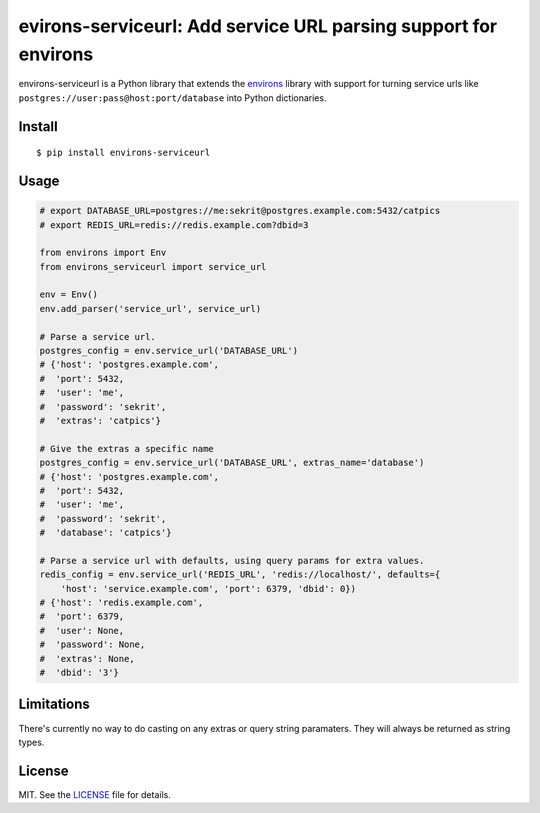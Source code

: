 ****************************************************************
evirons-serviceurl: Add service URL parsing support for environs
****************************************************************

.. image:: https://travis-ci.org/flowroute/environs-serviceurl.svg?branch=master
    :target: https://travis-ci.org/flowroute/environs-serviceurl
    :alt: Travis-CI

environs-serviceurl is a Python library that extends the
`environs <https://github.com/sloria/environs>`_ library with support for
turning service urls like ``postgres://user:pass@host:port/database`` into
Python dictionaries.


Install
-------
::

   $ pip install environs-serviceurl

Usage
-----

.. code-block:: python

    # export DATABASE_URL=postgres://me:sekrit@postgres.example.com:5432/catpics
    # export REDIS_URL=redis://redis.example.com?dbid=3

    from environs import Env
    from environs_serviceurl import service_url

    env = Env()
    env.add_parser('service_url', service_url)

    # Parse a service url.
    postgres_config = env.service_url('DATABASE_URL')
    # {'host': 'postgres.example.com',
    #  'port': 5432,
    #  'user': 'me',
    #  'password': 'sekrit',
    #  'extras': 'catpics'}

    # Give the extras a specific name
    postgres_config = env.service_url('DATABASE_URL', extras_name='database')
    # {'host': 'postgres.example.com',
    #  'port': 5432,
    #  'user': 'me',
    #  'password': 'sekrit',
    #  'database': 'catpics'}

    # Parse a service url with defaults, using query params for extra values.
    redis_config = env.service_url('REDIS_URL', 'redis://localhost/', defaults={
        'host': 'service.example.com', 'port': 6379, 'dbid': 0})
    # {'host': 'redis.example.com',
    #  'port': 6379,
    #  'user': None,
    #  'password': None,
    #  'extras': None,
    #  'dbid': '3'}



Limitations
-----------

There's currently no way to do casting on any extras or query string paramaters.
They will always be returned as string types.


License
-------

MIT.  See the `LICENSE <https://github.com/flowroute/environs-serviceurl/blob/master/LICENSE>`_ file for details.
